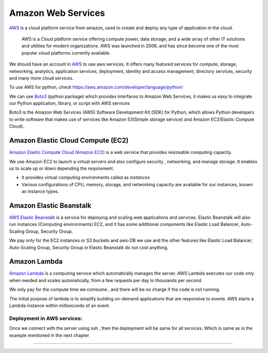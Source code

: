 Amazon Web Services
-----------------------

`AWS <https://aws.amazon.com/>`_ is a cloud platform service from amazon, used to create and deploy any type of application in the cloud.

 AWS is a Cloud platform service offering compute power, data storage, and a wide array of other IT solutions and utilities for modern organizations. AWS was launched in 2006, and has since become one of the most popular cloud platforms currently available.

We should have an account in `AWS <https://aws.amazon.com/>`_ to use aws services.
It offers many featured services for compute, storage, networking, analytics, application services, deployment, identity and access management, directory services, security and many more cloud services.

To use AWS for python, check `https://aws.amazon.com/developer/language/python/ <https://aws.amazon.com/developer/language/python/>`_

We can use `Boto3 <https://github.com/boto/boto3>`_ (python package) which provides interfaces to Amazon Web Services, it makes us easy to integrate our Python application, library, or script with AWS services 

Boto3 is the Amazon Web Services (AWS) Software Development Kit (SDK) for Python, which allows Python developers to write software that makes use of services like Amazon S3(Simple storage service) and Amazon EC2(Elastic Compute Cloud). 
 
.. Boto provides an easy to use, object-oriented API as well as low-level direct service access.




Amazon Elastic Cloud Compute (EC2)
++++++++++++++++++++++++++++++++++++++++++
`Amazon Elastic Compute Cloud (Amazon EC2) <https://aws.amazon.com/ec2/>`_ is a web service that provides resizeable computing capacity.

We use Amazon EC2 to launch a virtual servers and also configure security , networking, and manage storage. It enables us to scale up or down depending the requirement.

+ It provides virtual computing environments called as `instances`
+ Various configurations of CPU, memory, storage, and networking capacity are available for our instances, known as instance types.





Amazon Elastic Beanstalk
++++++++++++++++++++++++++++++++++
`AWS Elastic Beanstalk <https://aws.amazon.com/elasticbeanstalk/>`_ is a service for deploying and scaling web applications and services.
Elastic Beanstalk will also run instances (Computing environments) EC2, and it has some additional components like Elastic Load Balancer, Auto-Scaling Group, Security Group.

We pay only for the EC2 instances or S3 buckets and aws-DB we use and the other features like Elastic Load Balancer, Auto-Scaling Group, Security Group in Elastic Beanstalk do not cost anything.





Amazon Lambda
++++++++++++++++++++++++++++++++++
`Amazon Lambda <https://aws.amazon.com/lambda/>`_ is a computing service which automatically manages the server. AWS Lambda executes our code only when needed and scales automatically, from a few requests per day to thousands per second.

We only pay for the compute time we comsume , and there will be no charge if the code is not running.

The initial purpose of lambda is to simplify building on-demand applications that are responsive to events.
AWS starts a Lambda instance within milliseconds of an event.




Deployment in AWS services:
~~~~~~~~~~~~~~~~~~~~~~~~~~~~~~~
Once we connect with the server using ssh , then the deployment will be same for all services. Which is same as in the example mentioned in the next chapter



.. A comparision of the aws-services
++++++++++++++++++++++++++++++++++++++++

